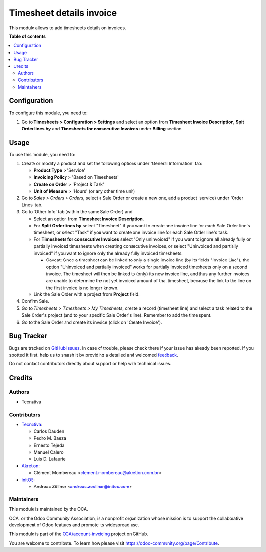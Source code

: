 =========================
Timesheet details invoice
=========================

.. 
   !!!!!!!!!!!!!!!!!!!!!!!!!!!!!!!!!!!!!!!!!!!!!!!!!!!!
   !! This file is generated by oca-gen-addon-readme !!
   !! changes will be overwritten.                   !!
   !!!!!!!!!!!!!!!!!!!!!!!!!!!!!!!!!!!!!!!!!!!!!!!!!!!!
   !! source digest: sha256:79105bbccbb66d3e84ac12b6c33030d10fb6046bf2047ede0812632e0d67a7d1
   !!!!!!!!!!!!!!!!!!!!!!!!!!!!!!!!!!!!!!!!!!!!!!!!!!!!

.. |badge1| image:: https://img.shields.io/badge/maturity-Beta-yellow.png
    :target: https://odoo-community.org/page/development-status
    :alt: Beta
.. |badge2| image:: https://img.shields.io/badge/licence-AGPL--3-blue.png
    :target: http://www.gnu.org/licenses/agpl-3.0-standalone.html
    :alt: License: AGPL-3
.. |badge3| image:: https://img.shields.io/badge/github-OCA%2Faccount--invoicing-lightgray.png?logo=github
    :target: https://github.com/OCA/account-invoicing/tree/15.0/sale_timesheet_invoice_description
    :alt: OCA/account-invoicing
.. |badge4| image:: https://img.shields.io/badge/weblate-Translate%20me-F47D42.png
    :target: https://translation.odoo-community.org/projects/account-invoicing-15-0/account-invoicing-15-0-sale_timesheet_invoice_description
    :alt: Translate me on Weblate
.. |badge5| image:: https://img.shields.io/badge/runboat-Try%20me-875A7B.png
    :target: https://runboat.odoo-community.org/builds?repo=OCA/account-invoicing&target_branch=15.0
    :alt: Try me on Runboat

|badge1| |badge2| |badge3| |badge4| |badge5|

This module allows to add timesheets details on invoices.

**Table of contents**

.. contents::
   :local:

Configuration
=============

To configure this module, you need to:

#. Go to **Timesheets > Configuration > Settings** and select an option from
   **Timesheet Invoice Description**, **Spit Order lines by** and
   **Timesheets for consecutive Invoices** under **Billing** section.

Usage
=====

To use this module, you need to:

#. Create or modify a product and set the following options under
   'General Information' tab:

   - **Product Type** > 'Service'
   - **Invoicing Policy** > 'Based on Timesheets'
   - **Create on Order** > 'Project & Task'
   - **Unit of Measure** > 'Hours' (or any other time unit)
#. Go to *Sales > Orders > Orders*, select a Sale Order or create a new one,
   add a product (service) under 'Order Lines' tab.
#. Go to 'Other Info' tab (within the same Sale Order) and:

   - Select an option from **Timesheet Invoice Description**.
   - For **Split Order lines by** select "Timesheet" if you want to create one
     invoice line for each Sale Order line's timesheet, or select "Task" if you
     want to create one invoice line for each Sale Order line's task.
   - For **Timesheets for consecutive Invoices** select "Only uninvoiced" if
     you want to ignore all already fully or partially invoiced timesheets when
     creating consecutive invoices, or select "Uninvoiced and partially
     invoiced" if you want to ignore only the already fully invoiced
     timesheets.

     - Caveat: Since a timesheet can be linked to only a single invoice line
       (by its fields "Invoice Line"), the option "Uninvoiced and partially
       invoiced" works for partially invoiced timesheets only on a second
       invoice. The timesheet will then be linked to (only) its new invoice
       line, and thus any further invoices are unable to determine the not yet
       invoiced amount of that timesheet, because the link to the line on the
       first invoice is no longer known.

   - Link the Sale Order with a project from **Project** field.
#. Confirm Sale.
#. Go to *Timesheets > Timesheets > My Timesheets*, create a record
   (timesheet line) and select a task related to the Sale Order's project
   (and to your specific Sale Order's line). Remember to add the time spent.
#. Go to the Sale Order and create its invoice (click on 'Create Invoice').

Bug Tracker
===========

Bugs are tracked on `GitHub Issues <https://github.com/OCA/account-invoicing/issues>`_.
In case of trouble, please check there if your issue has already been reported.
If you spotted it first, help us to smash it by providing a detailed and welcomed
`feedback <https://github.com/OCA/account-invoicing/issues/new?body=module:%20sale_timesheet_invoice_description%0Aversion:%2015.0%0A%0A**Steps%20to%20reproduce**%0A-%20...%0A%0A**Current%20behavior**%0A%0A**Expected%20behavior**>`_.

Do not contact contributors directly about support or help with technical issues.

Credits
=======

Authors
~~~~~~~

* Tecnativa

Contributors
~~~~~~~~~~~~

* `Tecnativa <https://www.tecnativa.com>`_:

  * Carlos Dauden
  * Pedro M. Baeza
  * Ernesto Tejeda
  * Manuel Calero
  * Luis D. Lafaurie

* `Akretion <https://www.akretion.com>`_:

  * Clément Mombereau <clement.mombereau@akretion.com.br>

* `initOS <https://www.initos.com>`_:

  * Andreas Zöllner <andreas.zoellner@initos.com>

Maintainers
~~~~~~~~~~~

This module is maintained by the OCA.

.. image:: https://odoo-community.org/logo.png
   :alt: Odoo Community Association
   :target: https://odoo-community.org

OCA, or the Odoo Community Association, is a nonprofit organization whose
mission is to support the collaborative development of Odoo features and
promote its widespread use.

This module is part of the `OCA/account-invoicing <https://github.com/OCA/account-invoicing/tree/15.0/sale_timesheet_invoice_description>`_ project on GitHub.

You are welcome to contribute. To learn how please visit https://odoo-community.org/page/Contribute.

